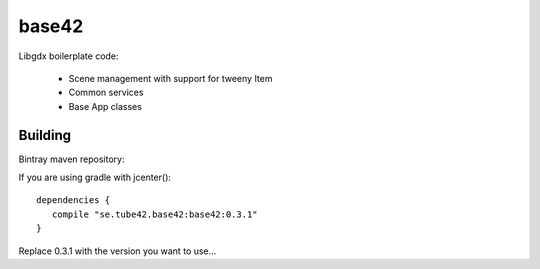 base42
======

.. image:: https://travis-ci.org/tube42/base42.svg
    :target: https://travis-ci.org/tube42/base42

Libgdx boilerplate code:

 * Scene management with support for tweeny Item
 * Common services
 * Base App classes


Building
--------

Bintray maven repository:

.. image:: https://api.bintray.com/packages/tube42/maven/base42/images/download.svg
    :target: https://bintray.com/tube42/maven/base42/_latestVersion


If you are using gradle with jcenter():
::
 dependencies {
    compile "se.tube42.base42:base42:0.3.1"
 }


Replace 0.3.1 with the version you want to use...